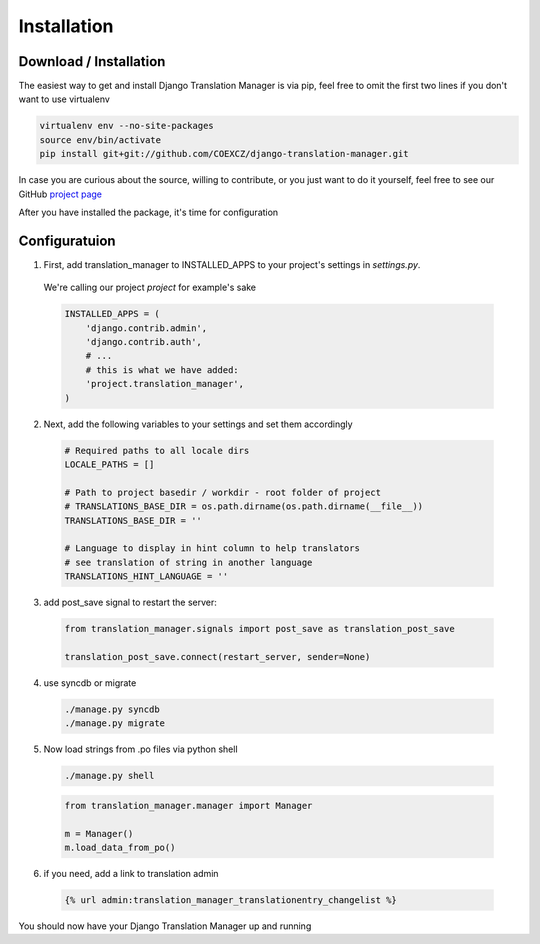 .. _installation:

Installation
============

.. _download-installation:

Download / Installation
-----------------------

The easiest way to get and install Django Translation Manager is via pip,
feel free to omit the first two lines if you don't want to use virtualenv

.. code-block:: console

    virtualenv env --no-site-packages
    source env/bin/activate
    pip install git+git://github.com/COEXCZ/django-translation-manager.git

In case you are curious about the source, willing to contribute, or you just want
to do it yourself, feel free to see our GitHub `project page`_

.. _project page: https://github.com/COEXCZ/django-translation-manager/

After you have installed the package, it's time for configuration

Configuratuion
--------------

1) First, add translation_manager to INSTALLED_APPS to your project's settings in *settings.py*.
  We're calling our project *project* for example's sake

  .. code-block:: python

      INSTALLED_APPS = (
          'django.contrib.admin',
          'django.contrib.auth',
          # ...
          # this is what we have added:
          'project.translation_manager',
      )

2) Next, add the following variables to your settings and set them accordingly

  .. code-block:: python

      # Required paths to all locale dirs
      LOCALE_PATHS = []

      # Path to project basedir / workdir - root folder of project
      # TRANSLATIONS_BASE_DIR = os.path.dirname(os.path.dirname(__file__))
      TRANSLATIONS_BASE_DIR = ''

      # Language to display in hint column to help translators
      # see translation of string in another language
      TRANSLATIONS_HINT_LANGUAGE = ''


3) add post_save signal to restart the server:

  .. code-block:: python

      from translation_manager.signals import post_save as translation_post_save

      translation_post_save.connect(restart_server, sender=None)


4) use syncdb or migrate

  .. code-block:: console

      ./manage.py syncdb
      ./manage.py migrate


5) Now load strings from .po files via python shell

  .. code-block:: console

      ./manage.py shell

  .. code-block:: python

      from translation_manager.manager import Manager

      m = Manager()
      m.load_data_from_po()

6) if you need, add a link to translation admin

  .. code-block:: python

      {% url admin:translation_manager_translationentry_changelist %}

You should now have your Django Translation Manager up and running